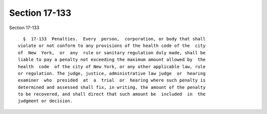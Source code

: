 Section 17-133
==============

Section 17-133 ::    
        
     
        §  17-133  Penalties.  Every  person,  corporation, or body that shall
      violate or not conform to any provisions of the health code of the  city
      of  New  York,  or  any  rule or sanitary regulation duly made, shall be
      liable to pay a penalty not exceeding the maximum amount allowed by  the
      health  code  of the city of New York, or any other applicable law, rule
      or regulation. The judge, justice, administrative law judge  or  hearing
      examiner  who  presided  at  a  trial  or  hearing where such penalty is
      determined and assessed shall fix, in writing, the amount of the penalty
      to be recovered, and shall direct that such amount be  included  in  the
      judgment or decision.
    
    
    
    
    
    
    